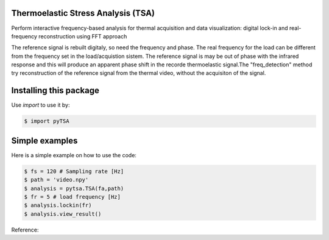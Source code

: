 Thermoelastic Stress Analysis (TSA)
---------------------------------------------

.. image:: 
   :target: 

Perform interactive frequency-based analysis for thermal acquisition and data visualization: digital lock-in and real-frequency reconstruction using FFT approach 

The reference signal is rebuilt digitaly, so need the frequency and phase. The real frequency for the load can be different from the frequency set in the load/acquistion sistem. The reference signal is may be out of phase with the infrared response and this will produce an apparent phase shift in the recorde thermoelastic signal.The "freq_detection" method try reconstruction of the reference signal from the thermal video, without the acquisiton of the signal.

Installing this package
-----------------------

Use `import` to use it by:

.. code-block:: console

    $ import pyTSA


Simple examples
---------------

Here is a simple example on how to use the code:

.. code-block:: python

   $ fs = 120 # Sampling rate [Hz]
   $ path = 'video.npy'
   $ analysis = pytsa.TSA(fa,path)
   $ fr = 5 # load frequency [Hz]
   $ analysis.lockin(fr)
   $ analysis.view_result()



Reference:

